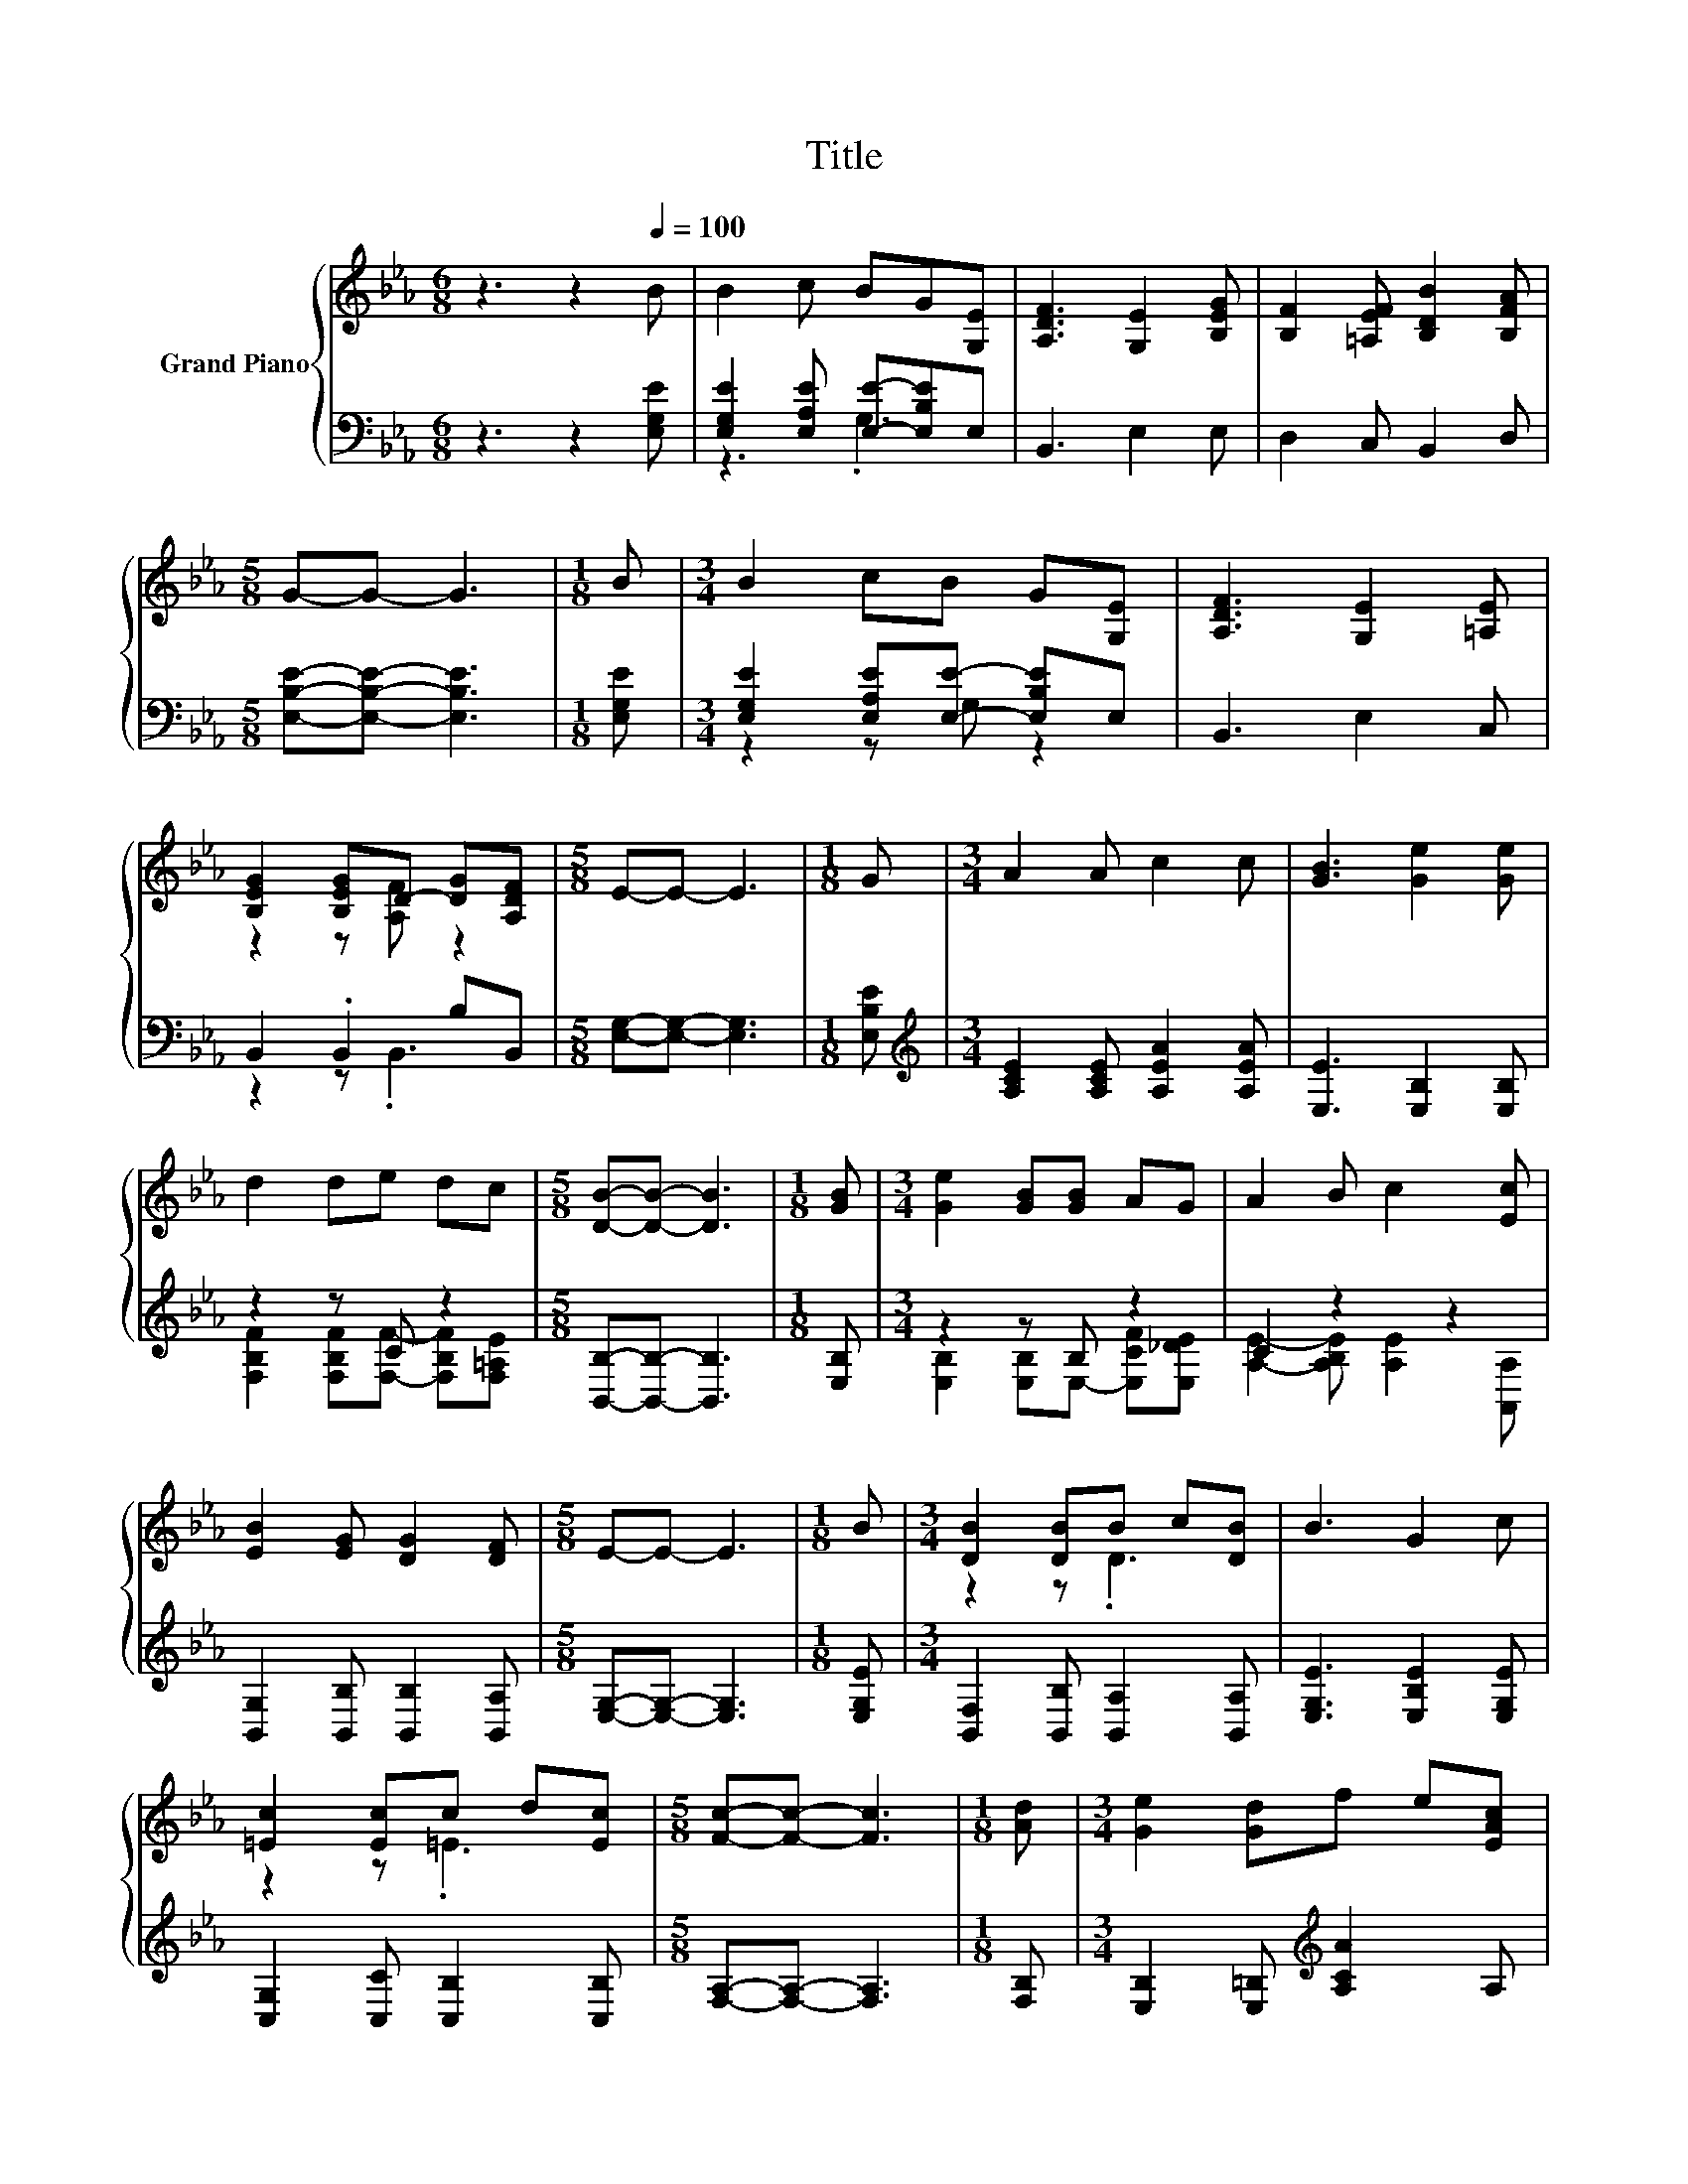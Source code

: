 X:1
T:Title
%%score { ( 1 4 ) | ( 2 3 ) }
L:1/8
M:6/8
K:Eb
V:1 treble nm="Grand Piano"
V:4 treble 
V:2 bass 
V:3 bass 
V:1
 z3 z2[Q:1/4=100] B | B2 c BG[G,E] | [A,DF]3 [G,E]2 [B,EG] | [B,F]2 [=A,EF] [B,DB]2 [B,FA] | %4
[M:5/8] G-G- G3 |[M:1/8] B |[M:3/4] B2 cB G[G,E] | [A,DF]3 [G,E]2 [=A,E] | %8
 [B,EG]2 [B,EG]D- [DG][A,DF] |[M:5/8] E-E- E3 |[M:1/8] G |[M:3/4] A2 A c2 c | [GB]3 [Ge]2 [Ge] | %13
 d2 de dc |[M:5/8] [DB]-[DB]- [DB]3 |[M:1/8] [GB] |[M:3/4] [Ge]2 [GB][GB] AG | A2 B c2 [Ec] | %18
 [EB]2 [EG] [DG]2 [DF] |[M:5/8] E-E- E3 |[M:1/8] B |[M:3/4] [DB]2 [DB]B c[DB] | B3 G2 c | %23
 [=Ec]2 [Ec]c d[Ec] |[M:5/8] [Fc]-[Fc]- [Fc]3 |[M:1/8] [Ad] |[M:3/4] [Ge]2 [Gd]f e[EAc] | %27
 [EGB]3 [B,EG]2 [=A,E] | [B,EG]2 [B,EG]D- [DG][A,DF] |[M:5/8] [G,E]-[G,E]- [G,E]3 |] %30
V:2
 z3 z2 [E,G,E] | [E,G,E]2 [E,A,E] [E,E]-[E,B,E]E, | B,,3 E,2 E, | D,2 C, B,,2 D, | %4
[M:5/8] [E,B,E]-[E,B,E]- [E,B,E]3 |[M:1/8] [E,G,E] |[M:3/4] [E,G,E]2 [E,A,E][E,E]- [E,B,E]E, | %7
 B,,3 E,2 C, | B,,2 .B,,2 B,B,, |[M:5/8] [E,G,]-[E,G,]- [E,G,]3 |[M:1/8] [E,B,E] | %11
[M:3/4][K:treble] [A,CE]2 [A,CE] [A,EA]2 [A,EA] | [E,E]3 [E,B,]2 [E,B,] | z2 z C z2 | %14
[M:5/8] [B,,B,]-[B,,B,]- [B,,B,]3 |[M:1/8] [E,B,] |[M:3/4] z2 z B, z2 | C2 z2 z2 | %18
 [B,,G,]2 [B,,B,] [B,,B,]2 [B,,A,] |[M:5/8] [E,G,]-[E,G,]- [E,G,]3 |[M:1/8] [E,G,E] | %21
[M:3/4] [B,,F,]2 [B,,B,] [B,,A,]2 [B,,A,] | [E,G,E]3 [E,B,E]2 [E,G,E] | %23
 [C,G,]2 [C,C] [C,B,]2 [C,B,] |[M:5/8] [F,A,]-[F,A,]- [F,A,]3 |[M:1/8] [F,B,] | %26
[M:3/4] [E,B,]2 [E,=B,][K:treble] [A,CA]2 A, | E,3 E,2 C, | B,,2 .B,,2 B,B,, |[M:5/8] E,-E,- E,3 |] %30
V:3
 x6 | z3 .G,3 | x6 | x6 |[M:5/8] x5 |[M:1/8] x |[M:3/4] z2 z G, z2 | x6 | z2 z .B,,3 |[M:5/8] x5 | %10
[M:1/8] x |[M:3/4][K:treble] x6 | x6 | [F,B,F]2 [F,B,F][F,F]- [F,B,F][F,=A,E] |[M:5/8] x5 | %15
[M:1/8] x |[M:3/4] [E,B,]2 [E,B,]E,- [E,CF][E,_DE] | [A,E]2- [A,B,E] [A,E]2 [A,,A,] | x6 | %19
[M:5/8] x5 |[M:1/8] x |[M:3/4] x6 | x6 | x6 |[M:5/8] x5 |[M:1/8] x |[M:3/4] x3[K:treble] x3 | x6 | %28
 z2 z .B,,3 |[M:5/8] x5 |] %30
V:4
 x6 | x6 | x6 | x6 |[M:5/8] x5 |[M:1/8] x |[M:3/4] x6 | x6 | z2 z [A,F] z2 |[M:5/8] x5 |[M:1/8] x | %11
[M:3/4] x6 | x6 | x6 |[M:5/8] x5 |[M:1/8] x |[M:3/4] x6 | x6 | x6 |[M:5/8] x5 |[M:1/8] x | %21
[M:3/4] z2 z .D3 | x6 | z2 z .=E3 |[M:5/8] x5 |[M:1/8] x |[M:3/4] x6 | x6 | z2 z [A,F] z2 | %29
[M:5/8] x5 |] %30

